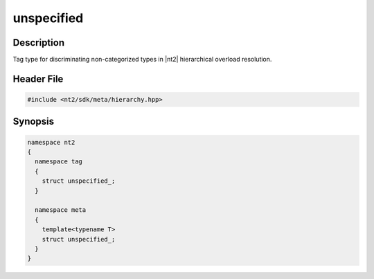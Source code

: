 .. _tag_unspecified_:

unspecified
===========

.. index::
    single: unspecified_ (tag)
    single: tag; unspecified_
    single: unspecified_ (meta)
    single: meta; unspecified_

Description
^^^^^^^^^^^
Tag type for discriminating non-categorized types in |nt2| hierarchical overload
resolution.

Header File
^^^^^^^^^^^

.. code-block:: cpp

  #include <nt2/sdk/meta/hierarchy.hpp>

Synopsis
^^^^^^^^

.. code-block:: cpp

  namespace nt2
  {
    namespace tag
    {
      struct unspecified_;
    }
    
    namespace meta
    {
      template<typename T>
      struct unspecified_;
    }
  }

.. seealso::

  :ref:`sdk_tags`
